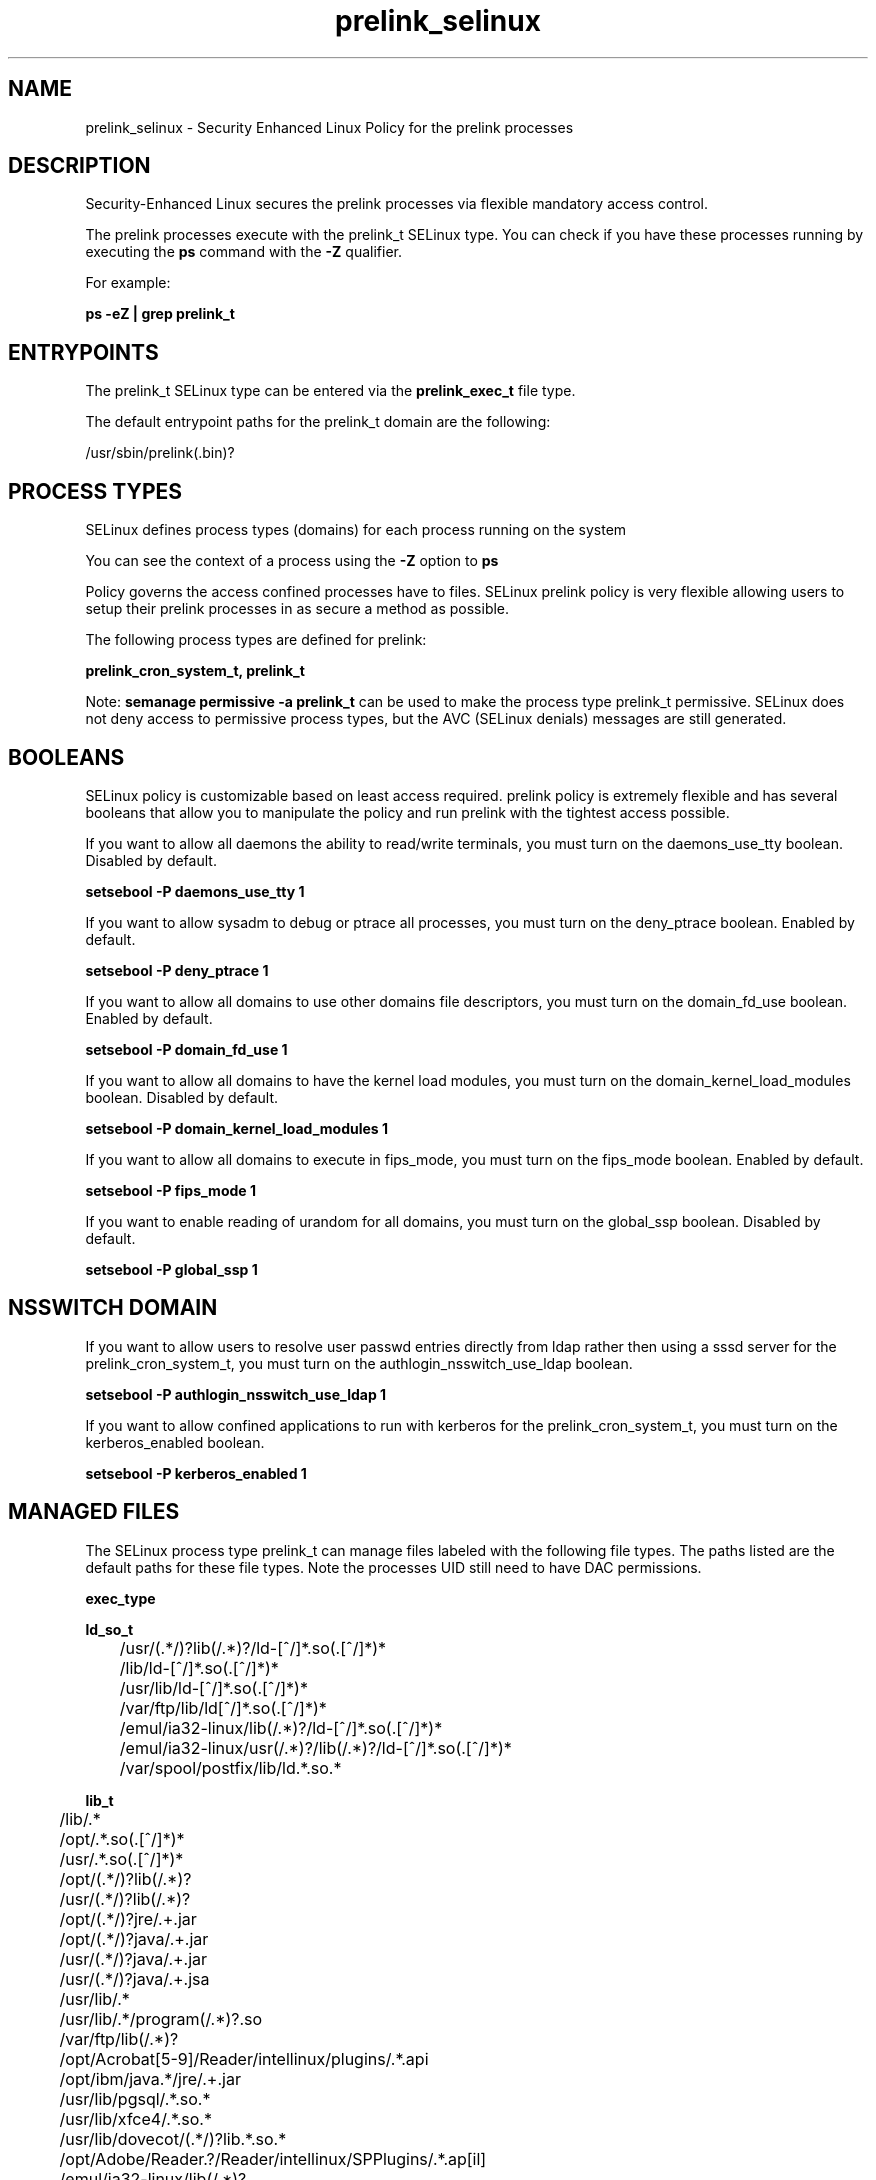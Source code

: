 .TH  "prelink_selinux"  "8"  "13-01-16" "prelink" "SELinux Policy documentation for prelink"
.SH "NAME"
prelink_selinux \- Security Enhanced Linux Policy for the prelink processes
.SH "DESCRIPTION"

Security-Enhanced Linux secures the prelink processes via flexible mandatory access control.

The prelink processes execute with the prelink_t SELinux type. You can check if you have these processes running by executing the \fBps\fP command with the \fB\-Z\fP qualifier.

For example:

.B ps -eZ | grep prelink_t


.SH "ENTRYPOINTS"

The prelink_t SELinux type can be entered via the \fBprelink_exec_t\fP file type.

The default entrypoint paths for the prelink_t domain are the following:

/usr/sbin/prelink(\.bin)?
.SH PROCESS TYPES
SELinux defines process types (domains) for each process running on the system
.PP
You can see the context of a process using the \fB\-Z\fP option to \fBps\bP
.PP
Policy governs the access confined processes have to files.
SELinux prelink policy is very flexible allowing users to setup their prelink processes in as secure a method as possible.
.PP
The following process types are defined for prelink:

.EX
.B prelink_cron_system_t, prelink_t
.EE
.PP
Note:
.B semanage permissive -a prelink_t
can be used to make the process type prelink_t permissive. SELinux does not deny access to permissive process types, but the AVC (SELinux denials) messages are still generated.

.SH BOOLEANS
SELinux policy is customizable based on least access required.  prelink policy is extremely flexible and has several booleans that allow you to manipulate the policy and run prelink with the tightest access possible.


.PP
If you want to allow all daemons the ability to read/write terminals, you must turn on the daemons_use_tty boolean. Disabled by default.

.EX
.B setsebool -P daemons_use_tty 1

.EE

.PP
If you want to allow sysadm to debug or ptrace all processes, you must turn on the deny_ptrace boolean. Enabled by default.

.EX
.B setsebool -P deny_ptrace 1

.EE

.PP
If you want to allow all domains to use other domains file descriptors, you must turn on the domain_fd_use boolean. Enabled by default.

.EX
.B setsebool -P domain_fd_use 1

.EE

.PP
If you want to allow all domains to have the kernel load modules, you must turn on the domain_kernel_load_modules boolean. Disabled by default.

.EX
.B setsebool -P domain_kernel_load_modules 1

.EE

.PP
If you want to allow all domains to execute in fips_mode, you must turn on the fips_mode boolean. Enabled by default.

.EX
.B setsebool -P fips_mode 1

.EE

.PP
If you want to enable reading of urandom for all domains, you must turn on the global_ssp boolean. Disabled by default.

.EX
.B setsebool -P global_ssp 1

.EE

.SH NSSWITCH DOMAIN

.PP
If you want to allow users to resolve user passwd entries directly from ldap rather then using a sssd server for the prelink_cron_system_t, you must turn on the authlogin_nsswitch_use_ldap boolean.

.EX
.B setsebool -P authlogin_nsswitch_use_ldap 1
.EE

.PP
If you want to allow confined applications to run with kerberos for the prelink_cron_system_t, you must turn on the kerberos_enabled boolean.

.EX
.B setsebool -P kerberos_enabled 1
.EE

.SH "MANAGED FILES"

The SELinux process type prelink_t can manage files labeled with the following file types.  The paths listed are the default paths for these file types.  Note the processes UID still need to have DAC permissions.

.br
.B exec_type


.br
.B ld_so_t

	/usr/(.*/)?lib(/.*)?/ld-[^/]*\.so(\.[^/]*)*
.br
	/lib/ld-[^/]*\.so(\.[^/]*)*
.br
	/usr/lib/ld-[^/]*\.so(\.[^/]*)*
.br
	/var/ftp/lib/ld[^/]*\.so(\.[^/]*)*
.br
	/emul/ia32-linux/lib(/.*)?/ld-[^/]*\.so(\.[^/]*)*
.br
	/emul/ia32-linux/usr(/.*)?/lib(/.*)?/ld-[^/]*\.so(\.[^/]*)*
.br
	/var/spool/postfix/lib/ld.*\.so.*
.br

.br
.B lib_t

	/lib/.*
.br
	/opt/.*\.so(\.[^/]*)*
.br
	/usr/.*\.so(\.[^/]*)*
.br
	/opt/(.*/)?lib(/.*)?
.br
	/usr/(.*/)?lib(/.*)?
.br
	/opt/(.*/)?jre/.+\.jar
.br
	/opt/(.*/)?java/.+\.jar
.br
	/usr/(.*/)?java/.+\.jar
.br
	/usr/(.*/)?java/.+\.jsa
.br
	/usr/lib/.*
.br
	/usr/lib/.*/program(/.*)?\.so
.br
	/var/ftp/lib(/.*)?
.br
	/opt/Acrobat[5-9]/Reader/intellinux/plugins/.*\.api
.br
	/opt/ibm/java.*/jre/.+\.jar
.br
	/usr/lib/pgsql/.*\.so.*
.br
	/usr/lib/xfce4/.*\.so.*
.br
	/usr/lib/dovecot/(.*/)?lib.*\.so.*
.br
	/opt/Adobe/Reader.?/Reader/intellinux/SPPlugins/.*\.ap[il]
.br
	/emul/ia32-linux/lib(/.*)?
.br
	/emul/ia32-linux/usr(/.*)?/lib(/.*)?
.br
	/emul/ia32-linux/usr(/.*)?/java/.*\.jar
.br
	/emul/ia32-linux/usr(/.*)?/java/.*\.jsa
.br
	/emul/ia32-linux/usr(/.*)?/java/.+\.so(\.[^/]*)*
.br
	/var/spool/postfix/lib(/.*)?
.br
	/var/spool/postfix/usr(/.*)?
.br
	/var/mailman/pythonlib(/.*)?/.+\.so(\..*)?
.br
	/var/spool/postfix/lib64(/.*)?
.br
	/usr/lib/nspluginwrapper/np.*\.so
.br
	/usr/lib/pgsql/test/regress/.*\.so.*
.br
	/usr/share/hplip/prnt/plugins(/.*)?
.br
	/var/lib/spamassassin/compiled/.*\.so.*
.br
	/lib
.br
	/lib64
.br
	/usr/lib
.br
	/etc/ppp/plugins/rp-pppoe\.so
.br
	/usr/share/rhn/rhn_applet/eggtrayiconmodule\.so
.br

.br
.B mozilla_plugin_rw_t

	/usr/lib/mozilla/plugins-wrapped(/.*)?
.br

.br
.B prelink_cache_t

	/etc/prelink\.cache
.br

.br
.B prelink_object


.br
.B prelink_tmp_t


.br
.B prelink_tmpfs_t


.br
.B prelink_var_lib_t

	/var/lib/prelink(/.*)?
.br
	/var/lib/misc/prelink.*
.br

.br
.B rpm_tmp_t


.br
.B textrel_shlib_t

	/usr/(.*/)?nprhapengine\.so.*
.br
	/usr/(.*/)?nvidia/.+\.so(\..*)?
.br
	/usr/(.*/)?java/.+\.so(\.[^/]*)*
.br
	/opt/(.*/)?jre.*/.+\.so(\.[^/]*)*
.br
	/usr/(.*/)?jre.*/.*\.so(\.[^/]*)*
.br
	/opt/(.*/)?oracle/(.*/)?libnnz.*\.so
.br
	/opt/(.*/)?/RealPlayer/.+\.so(\.[^/]*)*
.br
	/usr/(.*/)?/RealPlayer/.+\.so(\.[^/]*)*
.br
	/usr/(.*/)?/HelixPlayer/.+\.so(\.[^/]*)*
.br
	/usr/(.*/)?lib(64)?(/.*)?/nvidia/.+\.so(\..*)?
.br
	/usr/(.*/)?intellinux/SPPlugins/ADMPlugin\.apl
.br
	/usr/(.*/)?pcsc/drivers(/.*)?/lib(cm2020|cm4000|SCR24x)\.so(\.[^/]*)*
.br
	/opt/cx.*/lib/wine/.+\.so
.br
	/usr/lib.*/libmpg123\.so(\.[^/]*)*
.br
	/usr/lib(/.*)?/nvidia/.+\.so(\..*)?
.br
	/usr/lib(/.*)?/libnvidia.+\.so(\.[^/]*)*
.br
	/usr/lib(/.*)?/nvidia_drv.*\.so(\.[^/]*)*
.br
	/usr/lib/.*/nprhapengine\.so.*
.br
	/usr/lib/.*/libflashplayer\.so.*
.br
	/usr/lib/(sse2/)?libfame-.*\.so.*
.br
	/usr/lib/.*/program/libsoffice\.so
.br
	/usr/lib/.*/program/libsts645li\.so
.br
	/usr/lib/.*/program/libwrp645li\.so
.br
	/usr/lib/.*/program/libswd680li\.so
.br
	/usr/lib/.*/program/libsvx680li\.so
.br
	/usr/lib/.*/program/libicudata\.so.*
.br
	/usr/lib/(.*/)?jre.*/.*\.so(\.[^/]*)*
.br
	/usr/lib/.*/program/librecentfile\.so
.br
	/usr/lib/.*/program/libcomphelp4gcc3\.so
.br
	/usr/lib/.*/program/libvclplug_gen645li\.so
.br
	/usr/lib/(virtualbox(-ose)?/)?(components/)?VBox.*\.so
.br
	/opt/Adobe.*/libcurl\.so
.br
	/opt/Adobe(/.*?)/nppdf\.so
.br
	/usr/Adobe/.*\.api
.br
	/opt/matlab.*\.so(\.[^/]*)*
.br
	/usr/matlab.*\.so(\.[^/]*)*
.br
	/usr/Adobe/(.*/)?intellinux/nppdf\.so
.br
	/usr/Adobe/(.*/)?intellinux/sidecars/*
.br
	/usr/Adobe/(.*/)?lib/[^/]*\.so(\.[^/]*)*
.br
	/usr/matlab.*/bin/glnx86/libmwlapack\.so
.br
	/usr/matlab.*/sys/os/glnx86/libtermcap\.so
.br
	/usr/matlab.*/bin/glnx86/(libmw(lapack|mathutil|services)|lapack|libmkl)\.so
.br
	/opt/google/.*\.so.*
.br
	/opt/altera9.1/quartus/linux/libccl_err\.so
.br
	/usr/lib/dri/.+\.so
.br
	/usr/lib/nsr/(.*/)?.*\.so
.br
	/opt/ibm/java.*/jre/.+\.so(\.[^/]*)*
.br
	/opt/ibm/java.*/jre/bin/.+\.so(\.[^/]*)*
.br
	/opt/netbeans(.*/)?jdk.*/linux/.+\.so(\.[^/]*)*
.br
	/usr/lib/wine/.+\.so
.br
	/usr/lib/sse2/.*\.so.*
.br
	/usr/lib/i686/.*\.so.*
.br
	/usr/lib/libav.*\.so(\.[^/]*)*
.br
	/usr/acroread/(.*/)?intellinux/nppdf\.so
.br
	/usr/acroread/(.*/)?lib/[^/]*\.so(\.[^/]*)*
.br
	/usr/lib/libADM.*\.so.*
.br
	/opt/lampp/lib/.*\.so.*
.br
	/usr/lib/libGTL.*\.so.*
.br
	/usr/lib/win32/.*\.so(\.[^/]*)*
.br
	/usr/lib/fglrx/.*\.so(\.[^/]*)*
.br
	/usr/lib/nvidia.*\.so(\.[^/]*)*
.br
	/opt/VirtualBox(/.*)?/VBox.*\.so
.br
	/usr/lib/python.*/site-packages/pymedia/muxer\.so
.br
	/usr/lib/libmyth[^/]+\.so.*
.br
	/usr/lib/midori/.*\.so(\.[^/]*)*
.br
	/usr/lib/cedega/.+\.so(\.[^/]*)*
.br
	/usr/lib/libADM5.*\.so(\.[^/]*)*
.br
	/usr/lib/vmware/(.*/)?VmPerl\.so
.br
	/usr/lib/oracle/.*/lib/libnnz10\.so
.br
	/usr/lib/oracle/.*/lib/libnnz.*\.so
.br
	/usr/lib/oracle/.*/lib/libclntsh\.so(\.[^/]*)*
.br
	/usr/lib/python2.4/site-packages/M2Crypto/__m2crypto\.so
.br
	/usr/lib/libjs\.so.*
.br
	/usr/lib/libGL\.so(\.[^/]*)*
.br
	/usr/libmpg123\.so(\.[^/]*)*
.br
	/usr/lib/libnnz11.so(\.[^/]*)*
.br
	/opt/local/matlab.*\.so(\.[^/]*)*
.br
	/opt/lgtonmc/bin/.*\.so(\.[0-9])?
.br
	/usr/lib/allegro/(.*/)?alleg-vga\.so
.br
	/usr/lib/jvm/java(.*/)bin(/.*)?/.*\.so
.br
	/usr/lib/firefox-[^/]*/plugins/nppdf.so
.br
	/opt/Adobe/Reader.?/Reader/intellinux/plug_ins/.*\.api
.br
	/usr/lib/firefox-[^/]*/extensions(/.*)?/libqfaservices.so
.br
	/usr/lib/acroread/.+\.api
.br
	/usr/google-earth/.*\.so.*
.br
	/opt/google-earth/.*\.so.*
.br
	/usr/lib/acroread/(.*/)?nppdf\.so
.br
	/usr/lib/acroread/(.*/)?sidecars/*
.br
	/usr/lib/acroread/(.*/)?ADMPlugin\.apl
.br
	/usr/lib/acroread/(.*/)?lib/[^/]*\.so(\.[^/]*)*
.br
	/usr/lib/libFLAC\.so.*
.br
	/usr/lib/libgpac\.so.*
.br
	/opt/google/picasa/.*\.dll
.br
	/opt/google/picasa/.*\.yti
.br
	/opt/google/chrome/.*\.so.*
.br
	/usr/lib/libzvbi\.so(\.[^/]*)*
.br
	/usr/lib/libx264\.so(\.[^/]*)*
.br
	/usr/lib/ati-fglrx/.+\.so(\..*)?
.br
	/usr/lib/gstreamer-.*/[^/]*\.so.*
.br
	/usr/lib/ICAClient/.*\.so(\.[^/]*)*
.br
	/usr/lib/vmware/lib(/.*)?/HConfig\.so
.br
	/usr/lib/codecs/drv[1-9c]\.so(\.[^/]*)*
.br
	/usr/lib/vmware/lib(/.*)?/libgdk-x11-.*\.so.*
.br
	/usr/lib/vmware/lib(/.*)?/libvmware-gksu.*\.so.*
.br
	/usr/lib/libmpeg2\.so.*
.br
	/usr/lib/valgrind/vg.*\.so
.br
	/usr/lib/virtualbox/.*\.so
.br
	/usr/lib/libglide3-v[0-9]*\.so.*
.br
	/usr/lib/libglide3\.so.*
.br
	/usr/lib/libHermes\.so.*
.br
	/usr/lib/libdvdcss\.so.*
.br
	/usr/lib/libGLcore\.so.*
.br
	/usr/lib/googleearth/.*\.so.*
.br
	/usr/NX/lib/libjpeg\.so.*
.br
	/usr/lib/nx/libjpeg\.so.*
.br
	/usr/lib/libswscale\.so.*
.br
	/usr/lib/libmp3lame\.so.*
.br
	/usr/lib/nmm/liba52\.so.*
.br
	/usr/lib/dri/fglrx_dri.so.*
.br
	/usr/lib/xine/plugins/.+\.so
.br
	/usr/lib/google-earth/.*\.so.*
.br
	/usr/lib/helix/codecs/[^/]*\.so
.br
	/usr/lib/xorg/libGL\.so(\.[^/]*)*
.br
	/usr/X11R6/lib/libGL\.so.*
.br
	/usr/NX/lib/libXcomp\.so.*
.br
	/usr/lib/nx/libXcomp\.so.*
.br
	/usr/lib/libxvidcore\.so.*
.br
	/usr/lib/libpostproc\.so.*
.br
	/opt/lampp/lib/libct\.so.*
.br
	/opt/google/talkplugin/.*\.so.*
.br
	/usr/lib/helix/plugins/[^/]*\.so
.br
	/usr/lib/libatiadlxx\.so(\.[^/]*)*
.br
	/opt/VBoxGuestAdditions.*/lib/VBox.*\.so
.br
	/usr/lib/mythtv/filters/.*\.so.*
.br
	/usr/lib/libtfmessbsp\.so(\.[^/]*)*
.br
	/usr/lib/sse2/libx264\.so(\.[^/]*)*
.br
	/usr/lib/nvidia-graphics(-[^/]*/)?libXvMCNVIDIA\.so.*
.br
	/usr/lib/nvidia-graphics(-[^/]*/)?libnvidia.*\.so(\.[^/]*)*
.br
	/usr/lib/nvidia-graphics(-[^/]*/)?libGL(core)?\.so(\.[^/]*)*
.br
	/usr/lib/libsipphoneapi\.so.*
.br
	/usr/lib/libfglrx_gamma\.so.*
.br
	/usr/lib/xorg/modules/dri/.+\.so
.br
	/usr/lib/chromium-browser/.*\.so
.br
	/usr/lib/catalyst/libGL\.so(\.[^/]*)*
.br
	/usr/lib/yafaray/libDarkSky.so
.br
	/usr/X11R6/lib/modules/dri/.+\.so
.br
	/opt/real/RealPlayer/codecs(/.*)?
.br
	/usr/lib/libcncpmslld328\.so(\.[^/]*)*
.br
	/opt/real/RealPlayer/plugins(/.*)?
.br
	/usr/lib/libkmplayercommon\.so.*
.br
	/usr/lib/libjavascriptcoregtk[^/]*\.so.*
.br
	/usr/games/darwinia/lib/libSDL.*\.so.*
.br
	/usr/lib/altivec/libavcodec\.so(\.[^/]*)*
.br
	/usr/lib/xorg/modules/glesx\.so(\.[^/]*)*
.br
	/usr/X11R6/lib/libXvMCNVIDIA\.so.*
.br
	/usr/lib/sane/libsane-epkowa\.so.*
.br
	/opt/AutoScan/usr/lib/libvte\.so.*
.br
	/usr/X11R6/lib/libfglrx_gamma\.so.*
.br
	/usr/lib/nero/plug-ins/libMP3\.so(\.[^/]*)*
.br
	/usr/lib/vdpau/libvdpau_nvidia\.so.*
.br
	/usr/lib/ADM_plugins/videoFilter/.*\.so(\.[^/]*)*
.br
	/opt/Unify/SQLBase/libgptsblmsui11\.so.*
.br
	/usr/share/squeezeboxserver/CPAN/arch/.+\.so
.br
	/opt/f-secure/fspms/libexec/librapi\.so(\.[^/]*)*
.br
	/usr/lib/xorg/modules/extensions/nvidia(-[^/]*)?/libglx\.so(\.[^/]*)*
.br
	/opt/Komodo-Edit-5/lib/python/lib/python2.6/lib-dynload/.*\.so(\.[^/]*)*
.br
	/usr/lib/xorg/modules/drivers/fglrx_drv\.so(\.[^/]*)*
.br
	/usr/lib/xorg/modules/extensions/libglx\.so(\.[^/]*)*
.br
	/usr/x11R6/lib/modules/extensions/libglx\.so(\.[^/]*)*
.br
	/usr/bin/bsnes
.br
	/usr/lib/VBoxVMM\.so
.br
	/usr/lib/valgrind/hp2ps
.br
	/usr/lib/libmlib_jai\.so
.br
	/usr/lib/valgrind/stage2
.br
	/lib/security/pam_poldi\.so
.br
	/usr/lib/libg\+\+\.so\.2\.7\.2\.8
.br
	/usr/lib/ladspa/gsm_1215\.so
.br
	/usr/lib/ladspa/sc1_1425\.so
.br
	/usr/lib/ladspa/sc2_1426\.so
.br
	/usr/lib/ladspa/sc3_1427\.so
.br
	/usr/lib/ladspa/sc4_1882\.so
.br
	/usr/lib/ladspa/se4_1883\.so
.br
	/usr/lib/libdivxdecore\.so\.0
.br
	/usr/lib/libdivxencore\.so\.0
.br
	/usr/lib/libstdc\+\+\.so\.2\.7\.2\.8
.br
	/usr/lib/ladspa/gverb_1216\.so
.br
	/usr/lib/security/pam_poldi\.so
.br
	/usr/lib/ladspa/fm_osc_1415\.so
.br
	/usr/zend/lib/apache2/libphp5\.so
.br
	/usr/lib/mozilla/plugins/nppdf\.so
.br
	/usr/lib/ladspa/notch_iir_1894\.so
.br
	/usr/lib/xchat/plugins/systray\.so
.br
	/usr/lib/ocaml/stublibs/dllnums\.so
.br
	/usr/lib/vlc/codec/libdmo_plugin\.so
.br
	/usr/lib/ladspa/butterworth_1902\.so
.br
	/usr/lib/ladspa/lowpass_iir_1891\.so
.br
	/usr/lib/ladspa/pitch_scale_1193\.so
.br
	/usr/lib/ladspa/pitch_scale_1194\.so
.br
	/usr/lib/ladspa/analogue_osc_1416\.so
.br
	/usr/lib/ladspa/bandpass_iir_1892\.so
.br
	/usr/lib/ladspa/highpass_iir_1890\.so
.br
	/usr/Zend/lib/ZendExtensionManager\.so
.br
	/opt/cisco-vpnclient/lib/libvpnapi\.so
.br
	/usr/lib/firefox/plugins/libractrl\.so
.br
	/usr/lib/ladspa/hermes_filter_1200\.so
.br
	/usr/lib/ladspa/bandpass_a_iir_1893\.so
.br
	/usr/lib/octagaplayer/libapplication\.so
.br
	/usr/lib/mozilla/plugins/libvlcplugin\.so
.br
	/usr/lib/vlc/codec/librealvideo_plugin\.so
.br
	/usr/lib/vlc/codec/librealaudio_plugin\.so
.br
	/usr/lib/xorg/modules/drivers/nvidia_drv\.o
.br
	/opt/novell/groupwise/client/lib/libgwapijni\.so\.1
.br
	/usr/lib/vlc/video_chroma/libi420_rgb_mmx_plugin\.so
.br
	/home/[^/]*/.*/plugins/nppdf\.so.*
.br
	/home/pwalsh/.*/plugins/nppdf\.so.*
.br
	/home/dwalsh/.*/plugins/nppdf\.so.*
.br
	/var/lib/xguest/home/xguest/.*/plugins/nppdf\.so.*
.br

.br
.B user_home_type

	all user home files
.br

.br
.B usr_t

	/usr/.*
.br
	/opt/.*
.br
	/emul/.*
.br
	/export(/.*)?
.br
	/usr/doc(/.*)?/lib(/.*)?
.br
	/usr/inclu.e(/.*)?
.br
	/usr/share/doc(/.*)?/README.*
.br
	/usr
.br
	/opt
.br
	/emul
.br

.br
.B var_t

	/nsr(/.*)?
.br
	/srv/.*
.br
	/var/.*
.br
	/var
.br
	/srv
.br

.SH FILE CONTEXTS
SELinux requires files to have an extended attribute to define the file type.
.PP
You can see the context of a file using the \fB\-Z\fP option to \fBls\bP
.PP
Policy governs the access confined processes have to these files.
SELinux prelink policy is very flexible allowing users to setup their prelink processes in as secure a method as possible.
.PP

.PP
.B EQUIVALENCE DIRECTORIES

.PP
prelink policy stores data with multiple different file context types under the /var/log/prelink directory.  If you would like to store the data in a different directory you can use the semanage command to create an equivalence mapping.  If you wanted to store this data under the /srv dirctory you would execute the following command:
.PP
.B semanage fcontext -a -e /var/log/prelink /srv/prelink
.br
.B restorecon -R -v /srv/prelink
.PP

.PP
.B STANDARD FILE CONTEXT

SELinux defines the file context types for the prelink, if you wanted to
store files with these types in a diffent paths, you need to execute the semanage command to sepecify alternate labeling and then use restorecon to put the labels on disk.

.B semanage fcontext -a -t prelink_cache_t '/srv/prelink/content(/.*)?'
.br
.B restorecon -R -v /srv/myprelink_content

Note: SELinux often uses regular expressions to specify labels that match multiple files.

.I The following file types are defined for prelink:


.EX
.PP
.B prelink_cache_t
.EE

- Set files with the prelink_cache_t type, if you want to store the files under the /var/cache directory.


.EX
.PP
.B prelink_cron_system_exec_t
.EE

- Set files with the prelink_cron_system_exec_t type, if you want to transition an executable to the prelink_cron_system_t domain.


.EX
.PP
.B prelink_exec_t
.EE

- Set files with the prelink_exec_t type, if you want to transition an executable to the prelink_t domain.


.EX
.PP
.B prelink_log_t
.EE

- Set files with the prelink_log_t type, if you want to treat the data as prelink log data, usually stored under the /var/log directory.

.br
.TP 5
Paths:
/var/log/prelink(/.*)?, /var/log/prelink\.log.*

.EX
.PP
.B prelink_tmp_t
.EE

- Set files with the prelink_tmp_t type, if you want to store prelink temporary files in the /tmp directories.


.EX
.PP
.B prelink_tmpfs_t
.EE

- Set files with the prelink_tmpfs_t type, if you want to store prelink files on a tmpfs file system.


.EX
.PP
.B prelink_var_lib_t
.EE

- Set files with the prelink_var_lib_t type, if you want to store the prelink files under the /var/lib directory.

.br
.TP 5
Paths:
/var/lib/prelink(/.*)?, /var/lib/misc/prelink.*

.PP
Note: File context can be temporarily modified with the chcon command.  If you want to permanently change the file context you need to use the
.B semanage fcontext
command.  This will modify the SELinux labeling database.  You will need to use
.B restorecon
to apply the labels.

.SH "COMMANDS"
.B semanage fcontext
can also be used to manipulate default file context mappings.
.PP
.B semanage permissive
can also be used to manipulate whether or not a process type is permissive.
.PP
.B semanage module
can also be used to enable/disable/install/remove policy modules.

.B semanage boolean
can also be used to manipulate the booleans

.PP
.B system-config-selinux
is a GUI tool available to customize SELinux policy settings.

.SH AUTHOR
This manual page was auto-generated using
.B "sepolicy manpage"
by Dan Walsh.

.SH "SEE ALSO"
selinux(8), prelink(8), semanage(8), restorecon(8), chcon(1), sepolicy(8)
, setsebool(8), prelink_cron_system_selinux(8)